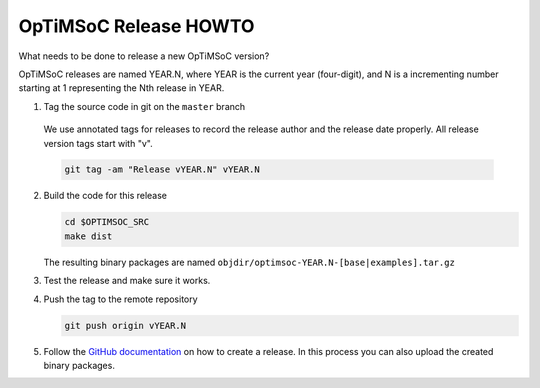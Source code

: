 OpTiMSoC Release HOWTO
======================

What needs to be done to release a new OpTiMSoC version?

OpTiMSoC releases are named YEAR.N, where YEAR is the current year
(four-digit), and N is a incrementing number starting at 1 representing
the Nth release in YEAR.

1. Tag the source code in git on the ``master`` branch

  We use annotated tags for releases to record the release author and the
  release date properly. All release version tags start with "v".
   
  .. code-block:: shell

    git tag -am "Release vYEAR.N" vYEAR.N

2. Build the code for this release

   .. code-block:: shell
   
     cd $OPTIMSOC_SRC
     make dist
     
   The resulting binary packages are named ``objdir/optimsoc-YEAR.N-[base|examples].tar.gz``

3. Test the release and make sure it works.

4. Push the tag to the remote repository
   
   .. code-block:: shell
   
     git push origin vYEAR.N

5. Follow the `GitHub documentation <https://help.github.com/articles/creating-releases/>`_
   on how to create a release.
   In this process you can also upload the created binary packages.
